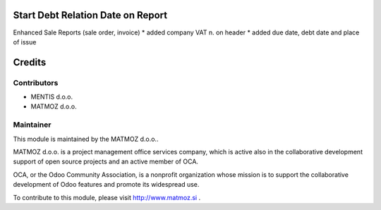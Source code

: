 .. image:: https://img.shields.io/badge/licence-AGPL--3-blue.svg
    :alt: License AGPL-3

Start Debt Relation Date on Report
==================================

Enhanced Sale Reports (sale order, invoice)
* added company VAT n. on header
* added due date, debt date and place of issue


Credits
=======

Contributors
------------

* MENTIS d.o.o.
* MATMOZ d.o.o.


Maintainer
----------

.. image:: http://www.matmoz.si/wp-content/uploads/2014/11/128x128.png
   :alt: MATMOZ d.o.o.
   :target: http://www.matmoz.si

This module is maintained by the MATMOZ d.o.o..

MATMOZ d.o.o. is a project management office services company, which is
active also in the collaborative development support of open source projects
and an active member of OCA.

.. image:: http://odoo-community.org/logo.png
   :alt: Odoo Community Association
   :target: http://odoo-community.org

OCA, or the Odoo Community Association, is a nonprofit organization whose
mission is to support the collaborative development of Odoo features and
promote its widespread use.

To contribute to this module, please visit http://www.matmoz.si .
